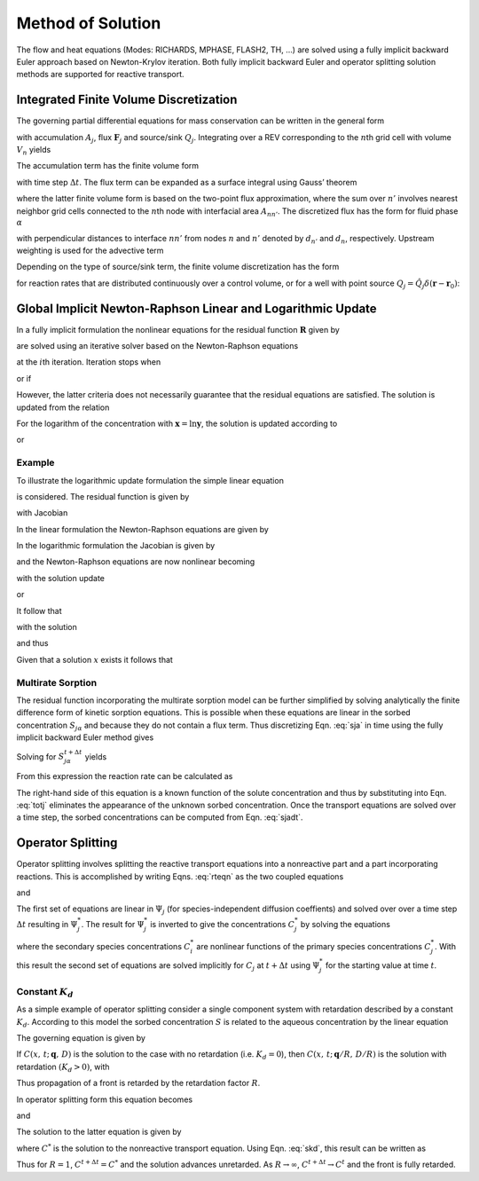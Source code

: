 Method of Solution
==================

The flow and heat equations (Modes: RICHARDS, MPHASE, FLASH2, TH, …) are
solved using a fully implicit backward Euler approach based on
Newton-Krylov iteration. Both fully implicit backward Euler and operator
splitting solution methods are supported for reactive transport.

Integrated Finite Volume Discretization
---------------------------------------

The governing partial differential equations for mass conservation can
be written in the general form

.. math::
   :label: mass-cons-soln
   
   \frac{{{\partial}}}{{{\partial}}t} A_j + {\boldsymbol{\nabla}}\cdot{\boldsymbol{F}}_j = Q_j,

with accumulation :math:`A_j`, flux :math:`{\boldsymbol{F}}_j` and
source/sink :math:`Q_j`. Integrating over a REV corresponding to the
:math:`n`\ th grid cell with volume :math:`V_n` yields

.. math::
   :label: source-sink-soln
   
   \frac{d}{dt}\int_{V_n} A_j \, dV + \int_{V_n} {\boldsymbol{\nabla}}\cdot{\boldsymbol{F}}_j = \int_{V_n}Q_j\, dV.

The accumulation term has the finite volume form

.. math::
   :label: accum-soln
   
   \frac{d}{dt}\int_{V_n} A_j \, dV = \frac{A_{jn}^{t+\Delta t} - A_{jn}^t}{\Delta t} \, V_n,

with time step :math:`\Delta t`. The flux term can be expanded as a
surface integral using Gauss’ theorem

.. math::
   :label: flux-soln
   
   \int_{V_n} {\boldsymbol{\nabla}}\cdot{\boldsymbol{F}}_j &= \int_{{{\partial}}V_n} {\boldsymbol{F}}_j \cdot d{\boldsymbol{S}},\\
   &= \sum_{n'} F_{j,nn'} A_{nn'},

where the latter finite volume form is based on the two-point flux
approximation, where the sum over :math:`n'` involves nearest neighbor
grid cells connected to the :math:`n`\ th node with interfacial area
:math:`A_{nn'}`. The discretized flux has the form for fluid phase
:math:`{{\alpha}}`

.. math::
   :label: flux-fluid-soln
   
   F_{j,nn'}^{{\alpha}}= \big(q_{{\alpha}}X_{{\alpha}}\big)_{nn'} - \big(\varphi s_{{\alpha}}\tau_{{\alpha}}D_{{\alpha}}\big)_{nn'}
   \frac{X_{n'}^{{\alpha}}- X_n^{{\alpha}}}{d_{n'}+d_n},

with perpendicular distances to interface :math:`nn'` from nodes
:math:`n` and :math:`n'` denoted by :math:`d_{n'}` and :math:`d_n`,
respectively. Upstream weighting is used for the advective term

.. math::
   :label: upstream-soln

   \big(q_{{\alpha}}X_{{\alpha}})_{nn'} = \left\{
   \begin{array}{ll}
   q_{nn'}^{{\alpha}}X_{n'}, & q_{nn'} > 0\\
   q_{nn'}^{{\alpha}}X_{n}, &  q_{nn'} < 0
   \end{array}
   \right..

Depending on the type of source/sink term, the finite volume
discretization has the form

.. math::
   :label: FV-disc-soln
   
   \int_{V_n}Q_j\, dV = Q_{jn} V_n,

for reaction rates that are distributed continuously over a control
volume, or for a well with point source
:math:`Q_j = \hat Q_j \delta({\boldsymbol{r}}-{\boldsymbol{r}}_0)`:

.. math::
   :label: CV-soln
   
   \int_{V_n}Q_j\, dV = \hat Q_{jn}.

Global Implicit Newton-Raphson Linear and Logarithmic Update
------------------------------------------------------------

In a fully implicit formulation the nonlinear equations for the residual
function :math:`{\boldsymbol{R}}` given by

.. math::
   :label: res-soln
   
   {\boldsymbol{R}}({\boldsymbol{x}}) = {\boldsymbol{0}},

are solved using an iterative solver based on the Newton-Raphson
equations

.. math::
   :label: NR-soln
   
   {\boldsymbol{J}}^{(i)} \delta{\boldsymbol{x}}^{(i+1)} = -{\boldsymbol{R}}^{(i)},

at the :math:`i`\ th iteration. Iteration stops when

.. math::
   :label: iter-soln
   
   \left|{\boldsymbol{R}}^{(i+1)}\right| < \epsilon,

or if

.. math::
   :label: iter2-soln
   
   \big|\delta{\boldsymbol{x}}^{(i+1)}\big| < \delta.

However, the latter criteria does not necessarily guarantee that the
residual equations are satisfied. The solution is updated from the
relation

.. math::
   :label: soln-update-soln
   
   {\boldsymbol{x}}^{(i+1)} = {\boldsymbol{x}}^{(i)} + \delta{\boldsymbol{x}}^{(i+1)}.

For the logarithm of the concentration with
:math:`{\boldsymbol{x}}=\ln{\boldsymbol{y}}`, the solution is updated
according to

.. math::
   :label: conc-update-soln
   
   \ln{\boldsymbol{y}}^{(i+1)} = \ln{\boldsymbol{y}}^{(i)} + \delta\ln{\boldsymbol{y}}^{(i+1)},

or

.. math::
   :label: conc-update2-soln
   
   {\boldsymbol{y}}^{(i+1)} = {\boldsymbol{y}}^{(i)} {\rm e}^{\delta\ln{\boldsymbol{y}}^{(i+1)}}.

Example
~~~~~~~

To illustrate the logarithmic update formulation the simple linear
equation

.. math::
   :label: ex1-soln
   
   x= x_0,

is considered. The residual function is given by

.. math::
   :label: ex2-soln
   
   R = x - x_0,

with Jacobian

.. math::
   :label: ex3-soln
   
   J = \frac{{{\partial}}R}{{{\partial}}x}.

In the linear formulation the Newton-Raphson equations are given by

.. math::
   :label: ex4-soln
   
   J\delta x &= -R,\\
   \delta x &= -(x-x_0)\\
   x{'} &= x + \delta x = x_0.

In the logarithmic formulation the Jacobian is given by

.. math::
   :label: ex5-soln
   
   J = \frac{{{\partial}}R}{{{\partial}}\ln x} = x \frac{{{\partial}}R}{{{\partial}}x},

and the Newton-Raphson equations are now nonlinear becoming

.. math::
   :label: ex6-soln
   
   J^i\delta \ln x^{i+1} = -R^i,

with the solution update

.. math::
   :label: ex7-soln
   
   \ln x^{i+1} = \ln x^i + \delta \ln x^{i+1},

or

.. math::
   :label: ex8-soln
   
   x^{i+1} = x^i {{\rm{e}}}^{\delta \ln x^{i+1}}.

It follow that

.. math::
   :label: ex9-soln
   
   x^i \delta \ln x^{i+1} = -(x^i-x_0),

with the solution

.. math::
   :label: ex10-soln
   
   \delta \ln x^{i+1} = \frac{x_0-x^i}{x^i},

and thus

.. math::
   :label: ex11-soln
   
   x^{i+1} = x^i \exp \left(\frac{x_0- x^{i}}{x^i}\right).

Given that a solution :math:`x` exists it follows that

.. math::
   :label: ex12-soln
   
   \lim_{i\rightarrow\infty} x^{i} &\rightarrow x,\\
   \lim_{i\rightarrow\infty} \frac{x^{i+1}}{x^{i}} &\rightarrow 1,\\
   \lim_{i\rightarrow\infty} \exp \left(\frac{x_0- x^{i}}{x^i}\right) &\rightarrow 1,\\
   \lim_{i\rightarrow\infty} x^{i} &\rightarrow x_0.

Multirate Sorption
~~~~~~~~~~~~~~~~~~

The residual function incorporating the multirate sorption model can be
further simplified by solving analytically the finite difference form of
kinetic sorption equations. This is possible when these equations are
linear in the sorbed concentration :math:`S_{j{{\alpha}}}` and because
they do not contain a flux term. Thus discretizing
Eqn. :eq:`sja` in time using the fully implicit backward
Euler method gives

.. math::
   :label: Euler-soln
   
   \frac{S_{j{{\alpha}}}^{t+\Delta t}-S_{j{{\alpha}}}^t}{\Delta t} = k_{{\alpha}}^{} \big(f_{{\alpha}}^{} S_{j{{\alpha}}}^{\rm eq} - S_{j{{\alpha}}}^{t+\Delta t}\big).

Solving for :math:`S_{j{{\alpha}}}^{t+\Delta t}` yields

.. math::
   :label: sjadt

   
   S_{j{{\alpha}}}^{t+\Delta t} = \frac{S_{j{{\alpha}}}^t + k_{{\alpha}}^{} \Delta t f_{{\alpha}}^{} S_j^{\rm eq}}{1+k_{{\alpha}}\Delta t}.

From this expression the reaction rate can be calculated as

.. math::
   :label: rr-soln
   
   \frac{S_{j{{\alpha}}}^{t+\Delta t}-S_{j{{\alpha}}}^t}{\Delta t} = \frac{k_{{\alpha}}}{1+k_{{\alpha}}\Delta t} \big(f_{{\alpha}}^{} S_{j{{\alpha}}}^{\rm eq} - S_{j{{\alpha}}}^t\big).

The right-hand side of this equation is a known function of the solute
concentration and thus by substituting into Eqn. :eq:`totj`
eliminates the appearance of the unknown sorbed concentration. Once the
transport equations are solved over a time step, the sorbed
concentrations can be computed from Eqn. :eq:`sjadt`.

Operator Splitting
------------------

Operator splitting involves splitting the reactive transport equations
into a nonreactive part and a part incorporating reactions. This is
accomplished by writing Eqns. :eq:`rteqn` as the two coupled
equations

.. math::
   :label: two-coupled1-soln
   
   \frac{{{\partial}}}{{{\partial}}t}\big(\varphi \sum_{{\alpha}}s_{{\alpha}}\Psi_j^{{\alpha}}\big) +
   \nabla\cdot\sum_{{\alpha}}\big({\boldsymbol{q}}_{{\alpha}}- \varphi s_{{\alpha}}{\boldsymbol{D}}_{{\alpha}}{\boldsymbol{\nabla}}\big)\Psi_j^{{\alpha}}= Q_j,

and

.. math::
   :label: two-coupled2-soln
   
   \frac{d}{d t}\big(\varphi \sum_{{\alpha}}s_{{\alpha}}\Psi_j^{{\alpha}}\big) = - \sum_m\nu_{jm} I_m -\frac{{{\partial}}S_j}{{{\partial}}t},

The first set of equations are linear in :math:`\Psi_j` (for
species-independent diffusion coeffients) and solved over over a time
step :math:`\Delta t` resulting in :math:`\Psi_j^*`. The result for
:math:`\Psi_j^*` is inverted to give the concentrations :math:`C_j^*` by
solving the equations

.. math::
   :label: diff_coefs-soln
   
   \Psi_j^* = C_j^* + \sum_i \nu_{ji} C_i^*,

where the secondary species concentrations :math:`C_i^{*}` are nonlinear
functions of the primary species concentrations :math:`C_j^{*}`. With
this result the second set of equations are solved implicitly for
:math:`C_j` at :math:`t+\Delta t` using :math:`\Psi_j^*` for the
starting value at time :math:`t`.

Constant :math:`K_d`
~~~~~~~~~~~~~~~~~~~~

As a simple example of operator splitting consider a single component
system with retardation described by a constant :math:`K_d`. According
to this model the sorbed concentration :math:`S` is related to the
aqueous concentration by the linear equation

.. math::
   :label: skd
   
   
   S = K_d C.

The governing equation is given by

.. math::
   :label: gov-soln
   
   \frac{{{\partial}}}{{{\partial}}t} \varphi C + {\boldsymbol{\nabla}}\cdot\big({\boldsymbol{q}}C -\varphi D {\boldsymbol{\nabla}}C\big) = -\frac{{{\partial}}S}{{{\partial}}t}.

If :math:`C(x,\,t;\, {\boldsymbol{q}},\,D)` is the solution to the case
with no retardation (i.e. :math:`K_d=0`), then
:math:`C(x,\,t;\, {\boldsymbol{q}}/R,\,D/R)` is the solution with
retardation :math:`(K_d>0)`, with

.. math::
   :label: R-soln
   
   R = 1+\frac{1}{\varphi}K_d.

Thus propagation of a front is retarded by the retardation factor
:math:`R`.

In operator splitting form this equation becomes

.. math::
   :label: op-split1-soln
   
   \frac{{{\partial}}}{{{\partial}}t} \varphi C + {\boldsymbol{\nabla}}\cdot\big({\boldsymbol{q}}C -\varphi D {\boldsymbol{\nabla}}C\big) = 0,

and

.. math::
   :label: op-split2-soln
   
   \frac{d}{d t} \varphi C = -\frac{d S}{d t}.

The solution to the latter equation is given by

.. math::
   :label: op-split3-soln
   
   \varphi C^{t+\Delta t} - \varphi C^* = -\big(S^{t+\Delta t} - S^t\big),

where :math:`C^*` is the solution to the nonreactive transport equation.
Using Eqn. :eq:`skd`, this result can be written as

.. math::
   :label: result-soln
   
   C^{t+\Delta t} = \frac{1}{R} C^* + \left(1-\frac{1}{R}\right) C^t.

Thus for :math:`R=1`, :math:`C^{t+\Delta t}=C^*` and the solution
advances unretarded. As :math:`R\rightarrow\infty`,
:math:`C^{t+\Delta t} \rightarrow C^t` and the front is fully retarded.
